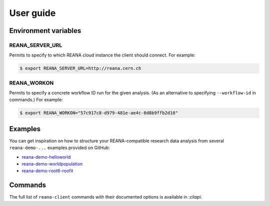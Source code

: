 .. _userguide:

User guide
==========

Environment variables
---------------------

REANA_SERVER_URL
~~~~~~~~~~~~~~~~

Permits to specify to which REANA cloud instance the client should connect. For
example:

.. code-block:: console

   $ export REANA_SERVER_URL=http://reana.cern.ch

REANA_WORKON
~~~~~~~~~~~~

Permits to specify a concrete workflow ID run for the given analysis. (As an
alternative to specifying ``--workflow-id`` in commands.) For example:

.. code-block:: console

   $ export REANA_WORKON="57c917c8-d979-481e-ae4c-8d8b9ffb2d10"

Examples
--------

You can get inspiration on how to structure your REANA-compatible research data
analysis from several ``reana-demo-...`` examples provided on GitHub:

- `reana-demo-helloworld <https://github.com/reanahub/reana-demo-helloworld/>`_
- `reana-demo-worldpopulation <https://github.com/reanahub/reana-demo-worldpopulation/>`_
- `reana-demo-root6-roofit <https://github.com/reanahub/reana-demo-root6-roofit/>`_

Commands
--------

The full list of ``reana-client`` commands with their documented options is
available in :`cliapi`.
